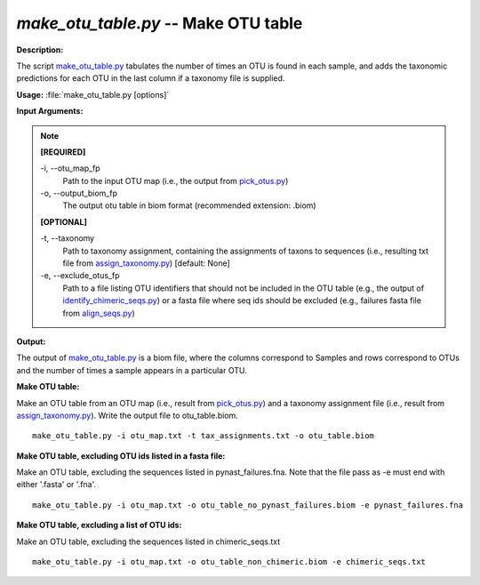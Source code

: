 .. _make_otu_table:

.. index:: make_otu_table.py

*make_otu_table.py* -- Make OTU table
^^^^^^^^^^^^^^^^^^^^^^^^^^^^^^^^^^^^^^^^^^^^^^^^^^^^^^^^^^^^^^^^^^^^^^^^^^^^^^^^^^^^^^^^^^^^^^^^^^^^^^^^^^^^^^^^^^^^^^^^^^^^^^^^^^^^^^^^^^^^^^^^^^^^^^^^^^^^^^^^^^^^^^^^^^^^^^^^^^^^^^^^^^^^^^^^^^^^^^^^^^^^^^^^^^^^^^^^^^^^^^^^^^^^^^^^^^^^^^^^^^^^^^^^^^^^^^^^^^^^^^^^^^^^^^^^^^^^^^^^^^^^^

**Description:**

The script `make_otu_table.py <./make_otu_table.html>`_ tabulates the number of times an OTU is found in each sample, and adds the taxonomic predictions for each OTU in the last column if a taxonomy file is supplied.


**Usage:** :file:`make_otu_table.py [options]`

**Input Arguments:**

.. note::

	
	**[REQUIRED]**
		
	-i, `-`-otu_map_fp
		Path to the input OTU map (i.e., the output from `pick_otus.py <./pick_otus.html>`_)
	-o, `-`-output_biom_fp
		The output otu table in biom format (recommended extension: .biom)
	
	**[OPTIONAL]**
		
	-t, `-`-taxonomy
		Path to taxonomy assignment, containing the assignments of taxons to sequences (i.e., resulting txt file from `assign_taxonomy.py <./assign_taxonomy.html>`_) [default: None]
	-e, `-`-exclude_otus_fp
		Path to a file listing OTU identifiers that should not be included in the OTU table (e.g., the output of `identify_chimeric_seqs.py <./identify_chimeric_seqs.html>`_) or a fasta file where seq ids should be excluded (e.g., failures fasta file from `align_seqs.py <./align_seqs.html>`_)


**Output:**

The output of `make_otu_table.py <./make_otu_table.html>`_ is a biom file, where the columns correspond to Samples and rows correspond to OTUs and the number of times a sample appears in a particular OTU.


**Make OTU table:**

Make an OTU table from an OTU map (i.e., result from `pick_otus.py <./pick_otus.html>`_) and a taxonomy assignment file (i.e., result from `assign_taxonomy.py <./assign_taxonomy.html>`_). Write the output file to otu_table.biom.

::

	make_otu_table.py -i otu_map.txt -t tax_assignments.txt -o otu_table.biom

**Make OTU table, excluding OTU ids listed in a fasta file:**

Make an OTU table, excluding the sequences listed in pynast_failures.fna. Note that the file pass as -e must end with either '.fasta' or '.fna'.

::

	make_otu_table.py -i otu_map.txt -o otu_table_no_pynast_failures.biom -e pynast_failures.fna

**Make OTU table, excluding a list of OTU ids:**

Make an OTU table, excluding the sequences listed in chimeric_seqs.txt

::

	make_otu_table.py -i otu_map.txt -o otu_table_non_chimeric.biom -e chimeric_seqs.txt


